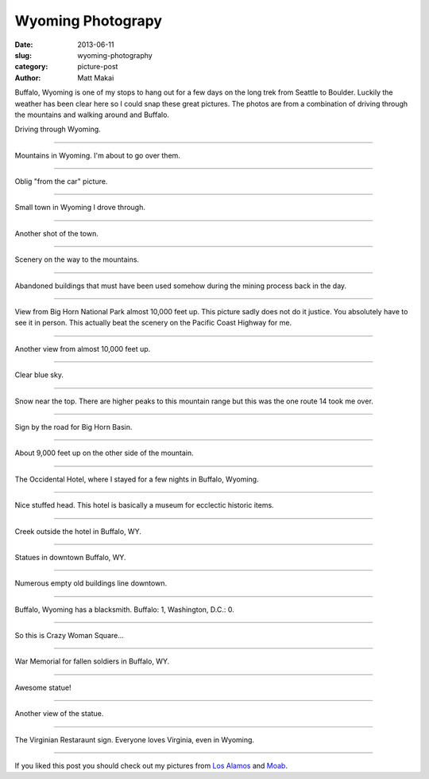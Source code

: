 Wyoming Photograpy
==================

:date: 2013-06-11
:slug: wyoming-photography
:category: picture-post
:author: Matt Makai

Buffalo, Wyoming is one of my stops to hang out for a few days
on the long trek from Seattle to Boulder. Luckily the weather has been
clear here so I could snap these great pictures. The photos are
from a combination of driving through the mountains and walking around 
and Buffalo.

.. image:: ../img/130611-wyoming-photography/driving.jpg
  :alt: Driving through Wyoming

Driving through Wyoming.

----


.. image:: ../img/130611-wyoming-photography/mountains.jpg
  :alt: Mountains in Wyoming

Mountains in Wyoming. I'm about to go over them.

----


.. image:: ../img/130611-wyoming-photography/mountains-car.jpg
  :alt: Mountains in Wyoming from my car

Oblig "from the car" picture.

----


.. image:: ../img/130611-wyoming-photography/wyoming-town.jpg
  :alt: Small town in Wyoming

Small town in Wyoming I drove through. 

----


.. image:: ../img/130611-wyoming-photography/small-wyoming-town.jpg
  :alt: Small town in Wyoming

Another shot of the town.

----


.. image:: ../img/130611-wyoming-photography/wyoming-scenery.jpg
  :alt: Wyoming scenery

Scenery on the way to the mountains.

----


.. image:: ../img/130611-wyoming-photography/abandoned-buildings.jpg
  :alt: Abandoned buildings

Abandoned buildings that must have been used somehow during the mining
process back in the day.

----


.. image:: ../img/130611-wyoming-photography/view-from-10k-feet.jpg
  :alt: View from Big Horn National Park almost 10k feet up

View from Big Horn National Park almost 10,000 feet up. This picture
sadly does not do it justice. You absolutely have to see it in person.
This actually beat the scenery on the Pacific Coast Highway for me.

----


.. image:: ../img/130611-wyoming-photography/10k-feet-up.jpg
  :alt: View from Big Horn National Park almost 10k feet up

Another view from almost 10,000 feet up.

----


.. image:: ../img/130611-wyoming-photography/10k-feet-up-2.jpg
  :alt: Another view from Big Horn National Park almost 10k feet up

Clear blue sky.

----


.. image:: ../img/130611-wyoming-photography/snow-caps.jpg
  :alt: Snow near the top.

Snow near the top. There are higher peaks to this mountain range but
this was the one route 14 took me over.

----


.. image:: ../img/130611-wyoming-photography/big-horn-basin.jpg
  :alt: Big Horn Basin sign.

Sign by the road for Big Horn Basin.

----


.. image:: ../img/130611-wyoming-photography/10k-feet-up-other-side.jpg
  :alt: About 9,000 feet up on the other side of the mountain.

About 9,000 feet up on the other side of the mountain.

----


.. image:: ../img/130611-wyoming-photography/hotel.jpg
  :alt: Occidental Hotel picture from the outside.

The Occidental Hotel, where I stayed for a few nights in Buffalo, Wyoming.

----


.. image:: ../img/130611-wyoming-photography/deer-head.jpg
  :alt: Deer head inside the Occidental Hotel.

Nice stuffed head. This hotel is basically a museum for ecclectic historic
items.

----


.. image:: ../img/130611-wyoming-photography/creek.jpg
  :alt: Creek outside the hotel in Buffalo, WY.

Creek outside the hotel in Buffalo, WY.

----


.. image:: ../img/130611-wyoming-photography/statues.jpg
  :alt: Statues in Buffalo, Wyoming.

Statues in downtown Buffalo, WY.

----


.. image:: ../img/130611-wyoming-photography/empty-buildings.jpg
  :alt: Broken windows in an empty building.

Numerous empty old buildings line downtown.

----


.. image:: ../img/130611-wyoming-photography/blacksmith.jpg
  :alt: Blacksmith in Buffalo, Wyoming.

Buffalo, Wyoming has a blacksmith. Buffalo: 1, Washington, D.C.: 0.

----


.. image:: ../img/130611-wyoming-photography/crazy-woman-square.jpg
  :alt: Crazy Woman Square.

So this is Crazy Woman Square...

----


.. image:: ../img/130611-wyoming-photography/war-memorial.jpg
  :alt: War Memorial for fallen soldiers.

War Memorial for fallen soldiers in Buffalo, WY.

----


.. image:: ../img/130611-wyoming-photography/badass-statue.jpg
  :alt: This is a bad ass statue.

Awesome statue!

----


.. image:: ../img/130611-wyoming-photography/badass-statue-2.jpg
  :alt: This is a bad ass statue, from another view.

Another view of the statue.

----


.. image:: ../img/130611-wyoming-photography/virginian-restaurant.jpg
  :alt: Virginian Restaurant sign.

The Virginian Restaraunt sign. Everyone loves Virginia, even in Wyoming.

----

If you liked this post you should check out my pictures from 
`Los Alamos </los-alamos-new-mexico-is-beautiful.html>`_ and
`Moab </moab-scenery.html>`_.

